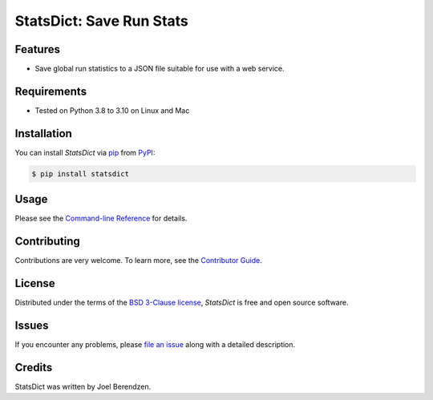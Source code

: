 =========================
StatsDict: Save Run Stats
=========================
.. badges-begin

| |PyPi| |Python Version| |Repo| |Downloads| |Dlrate|
| |License| |Tests| |Coverage| |Codacy| |Issues| |Health|

.. |PyPI| image:: https://img.shields.io/pypi/v/statsdict.svg
   :target: https://pypi.org/project/statsdict/
   :alt: PyPI package
.. |Python Version| image:: https://img.shields.io/pypi/pyversions/statsdict
   :target: https://pypi.org/project/statsdict
   :alt: Supported Python Versions
.. |Repo| image:: https://img.shields.io/github/last-commit/hydrationdynamics/statsdict
    :target: https://github.com/hydrationdynamics/statsdict
    :alt: GitHub repository
.. |Downloads| image:: https://pepy.tech/badge/statsdict
     :target: https://pepy.tech/project/statsdict
     :alt: Download stats
.. |Dlrate| image:: https://img.shields.io/pypi/dm/statsdict
   :target: https://github.com/hydrationdynamics/statsdict
   :alt: PYPI download rate
.. |License| image:: https://img.shields.io/badge/License-BSD%203--Clause-blue.svg
    :target: https://github.com/hydrationdynamics/statsdict/blob/master/LICENSE.txt
    :alt: License terms
.. |Tests| image:: https://github.com/hydrationdynamics/statsdict/workflows/Tests/badge.svg
   :target: https://github.com/hydrationdynamics/statsdict/actions?workflow=Tests
   :alt: Tests
.. |Coverage| image:: https://codecov.io/gh/hydrationdynamics/statsdict/branch/main/graph/badge.svg
    :target: https://codecov.io/gh/hydrationdynamics/statsdict
    :alt: Codecov.io test coverage
.. |Codacy| image:: https://app.codacy.com/project/badge/Grade/b27a34201f26408f96e5e33664cb7655
    :target: https://www.codacy.com/gh/hydrationdynamics/statsdict/dashboard?utm_source=github.com&amp;utm_medium=referral&amp;utm_content=hydrationdynamics/statsdict&amp;utm_campaign=Badge_Grade
    :alt: Codacy.io grade
.. |Issues| image:: https://img.shields.io/github/issues/hydrationdynamics/statsdict.svg
    :target:  https://github.com/hydrationdynamics/statsdict/issues
    :alt: Issues reported
.. |Read the Docs| image:: https://img.shields.io/readthedocs/statsdict/latest.svg?label=Read%20the%20Docs
   :target: https://statsdict.readthedocs.io/
   :alt: Read the documentation at https://statsdict.readthedocs.io/
.. |Health| image:: https://snyk.io/advisor/python/statsdict/badge.svg
  :target: https://snyk.io/advisor/python/statsdict
  :alt: Snyk health

.. badges-end

.. image:: https://raw.githubusercontent.com/hydrationdynamics/statsdict/main/docs/_static/logo.png
   :target: https://raw.githubusercontent.com/hydrationdynamics/statsdict/main/LICENSE.artwork.txt
   :alt: Fly StatsDict logo

.. |Codecov| image:: https://codecov.io/gh/hydrationdynamics/statsdict/branch/main/graph/badge.svg
   :target: https://codecov.io/gh/hydrationdynamics/statsdict
   :alt: Codecov

Features
--------

* Save global run statistics to a JSON file suitable for use with a web service.


Requirements
------------

* Tested on Python 3.8 to 3.10 on Linux and Mac


Installation
------------

You can install *StatsDict* via pip_ from PyPI_:

.. code:: console

   $ pip install statsdict


Usage
-----

Please see the `Command-line Reference <Usage_>`_ for details.


Contributing
------------

Contributions are very welcome.
To learn more, see the `Contributor Guide`_.


License
-------

Distributed under the terms of the `BSD 3-Clause license`_,
*StatsDict* is free and open source software.


Issues
------

If you encounter any problems,
please `file an issue`_ along with a detailed description.


Credits
-------

StatsDict was written by Joel Berendzen.


.. _BSD 3-Clause license: https://opensource.org/licenses/BSD-3-Clause
.. _PyPI: https://pypi.org/
.. _file an issue: https://github.com/joelb123/statsdict/issues
.. _pip: https://pip.pypa.io/
.. github-only
.. _Contributor Guide: CONTRIBUTING.rst
.. _Usage: https://statsdict.readthedocs.io/en/latest/usage.html
